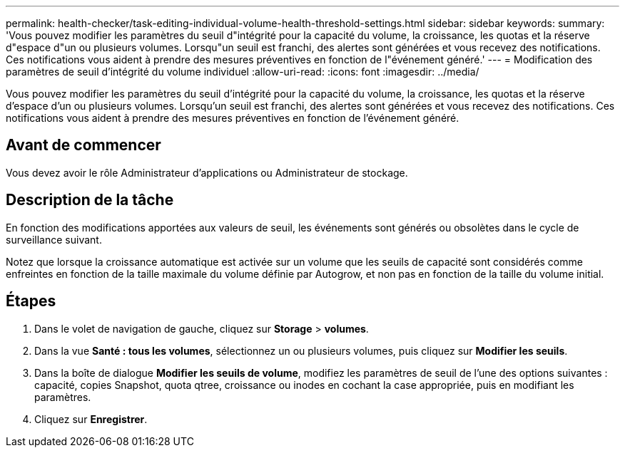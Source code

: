 ---
permalink: health-checker/task-editing-individual-volume-health-threshold-settings.html 
sidebar: sidebar 
keywords:  
summary: 'Vous pouvez modifier les paramètres du seuil d"intégrité pour la capacité du volume, la croissance, les quotas et la réserve d"espace d"un ou plusieurs volumes. Lorsqu"un seuil est franchi, des alertes sont générées et vous recevez des notifications. Ces notifications vous aident à prendre des mesures préventives en fonction de l"événement généré.' 
---
= Modification des paramètres de seuil d'intégrité du volume individuel
:allow-uri-read: 
:icons: font
:imagesdir: ../media/


[role="lead"]
Vous pouvez modifier les paramètres du seuil d'intégrité pour la capacité du volume, la croissance, les quotas et la réserve d'espace d'un ou plusieurs volumes. Lorsqu'un seuil est franchi, des alertes sont générées et vous recevez des notifications. Ces notifications vous aident à prendre des mesures préventives en fonction de l'événement généré.



== Avant de commencer

Vous devez avoir le rôle Administrateur d'applications ou Administrateur de stockage.



== Description de la tâche

En fonction des modifications apportées aux valeurs de seuil, les événements sont générés ou obsolètes dans le cycle de surveillance suivant.

Notez que lorsque la croissance automatique est activée sur un volume que les seuils de capacité sont considérés comme enfreintes en fonction de la taille maximale du volume définie par Autogrow, et non pas en fonction de la taille du volume initial.



== Étapes

. Dans le volet de navigation de gauche, cliquez sur *Storage* > *volumes*.
. Dans la vue *Santé : tous les volumes*, sélectionnez un ou plusieurs volumes, puis cliquez sur *Modifier les seuils*.
. Dans la boîte de dialogue *Modifier les seuils de volume*, modifiez les paramètres de seuil de l'une des options suivantes : capacité, copies Snapshot, quota qtree, croissance ou inodes en cochant la case appropriée, puis en modifiant les paramètres.
. Cliquez sur *Enregistrer*.

